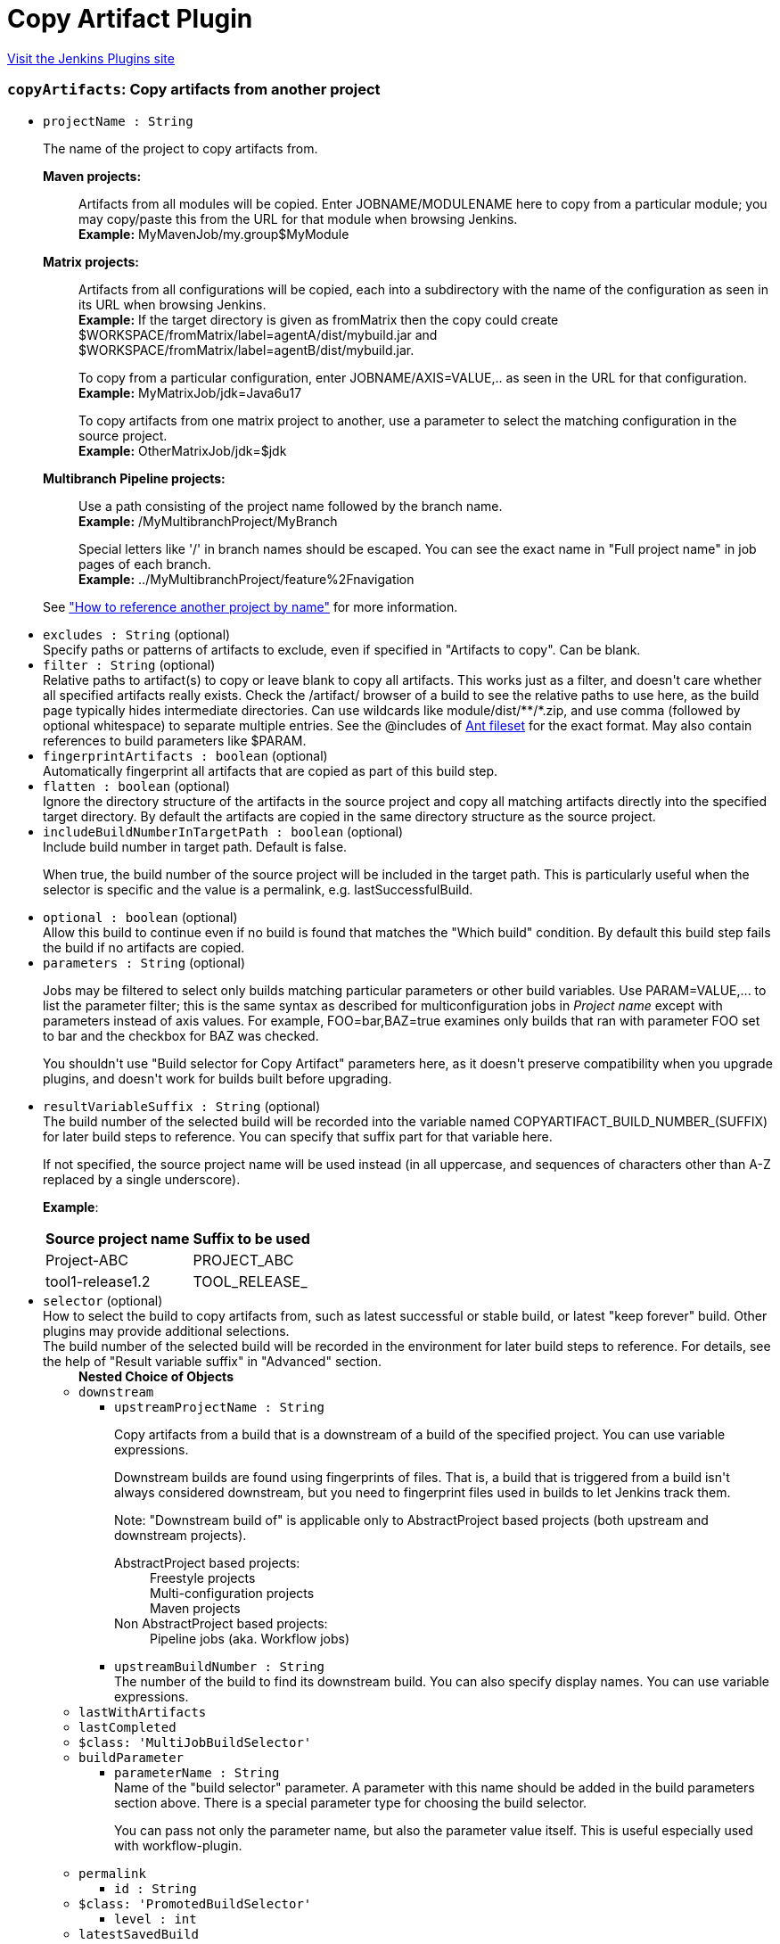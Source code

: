 = Copy Artifact Plugin
:page-layout: pipelinesteps

:notitle:
:description:
:author:
:email: jenkinsci-users@googlegroups.com
:sectanchors:
:toc: left
:compat-mode!:


++++
<a href="https://plugins.jenkins.io/copyartifact">Visit the Jenkins Plugins site</a>
++++


=== `copyArtifacts`: Copy artifacts from another project
++++
<ul><li><code>projectName : String</code>
<div><p>The name of the project to copy artifacts from.</p>
<dl>
 <dt>
  <strong>Maven projects:</strong>
 </dt>
 <dd>
  <p>Artifacts from all modules will be copied. Enter JOBNAME/MODULENAME here to copy from a particular module; you may copy/paste this from the URL for that module when browsing Jenkins.<br><strong>Example:</strong> MyMavenJob/my.group$MyModule</p>
 </dd>
 <dt>
  <strong>Matrix projects:</strong>
 </dt>
 <dd>
  <p>Artifacts from all configurations will be copied, each into a subdirectory with the name of the configuration as seen in its URL when browsing Jenkins.<br><strong>Example:</strong> If the target directory is given as fromMatrix then the copy could create $WORKSPACE/fromMatrix/label=agentA/dist/mybuild.jar and $WORKSPACE/fromMatrix/label=agentB/dist/mybuild.jar.</p>
  <p>To copy from a particular configuration, enter JOBNAME/AXIS=VALUE,.. as seen in the URL for that configuration.<br><strong>Example:</strong> MyMatrixJob/jdk=Java6u17</p>
  <p>To copy artifacts from one matrix project to another, use a parameter to select the matching configuration in the source project.<br><strong>Example:</strong> OtherMatrixJob/jdk=$jdk</p>
 </dd>
 <dt>
  <strong>Multibranch Pipeline projects:</strong>
 </dt>
 <dd>
  <p>Use a path consisting of the project name followed by the branch name.<br><strong>Example:</strong> /MyMultibranchProject/MyBranch</p>
  <p>Special letters like '/' in branch names should be escaped. You can see the exact name in "Full project name" in job pages of each branch.<br><strong>Example:</strong> ../MyMultibranchProject/feature%2Fnavigation</p>
 </dd>
</dl>
<p>See <a href="https://www.jenkins.io/doc/book/using/referencing-another-project-by-name/" rel="nofollow">"How to reference another project by name"</a> for more information.</p></div>

</li>
<li><code>excludes : String</code> (optional)
<div><div>
 Specify paths or patterns of artifacts to exclude, even if specified in "Artifacts to copy". Can be blank.
</div></div>

</li>
<li><code>filter : String</code> (optional)
<div><div>
 Relative paths to artifact(s) to copy or leave blank to copy all artifacts. This works just as a filter, and doesn't care whether all specified artifacts really exists. Check the /artifact/ browser of a build to see the relative paths to use here, as the build page typically hides intermediate directories. Can use wildcards like module/dist/**/*.zip, and use comma (followed by optional whitespace) to separate multiple entries. See the @includes of <a href="http://ant.apache.org/manual/Types/fileset.html" rel="nofollow">Ant fileset</a> for the exact format. May also contain references to build parameters like $PARAM.
</div></div>

</li>
<li><code>fingerprintArtifacts : boolean</code> (optional)
<div><div>
 Automatically fingerprint all artifacts that are copied as part of this build step.
</div></div>

</li>
<li><code>flatten : boolean</code> (optional)
<div><div>
 Ignore the directory structure of the artifacts in the source project and copy all matching artifacts directly into the specified target directory. By default the artifacts are copied in the same directory structure as the source project.
</div></div>

</li>
<li><code>includeBuildNumberInTargetPath : boolean</code> (optional)
<div><div>
 Include build number in target path. Default is false. 
 <p>When true, the build number of the source project will be included in the target path. This is particularly useful when the selector is specific and the value is a permalink, e.g. lastSuccessfulBuild.</p>
</div></div>

</li>
<li><code>optional : boolean</code> (optional)
<div><div>
 Allow this build to continue even if no build is found that matches the "Which build" condition. By default this build step fails the build if no artifacts are copied.
</div></div>

</li>
<li><code>parameters : String</code> (optional)
<div><div>
 <p>Jobs may be filtered to select only builds matching particular parameters or other build variables. Use PARAM=VALUE,... to list the parameter filter; this is the same syntax as described for multiconfiguration jobs in <i>Project name</i> except with parameters instead of axis values. For example, FOO=bar,BAZ=true examines only builds that ran with parameter FOO set to bar and the checkbox for BAZ was checked.</p>
 <p>You shouldn't use "Build selector for Copy Artifact" parameters here, as it doesn't preserve compatibility when you upgrade plugins, and doesn't work for builds built before upgrading.</p>
</div></div>

</li>
<li><code>resultVariableSuffix : String</code> (optional)
<div><div>
 The build number of the selected build will be recorded into the variable named COPYARTIFACT_BUILD_NUMBER_(SUFFIX) for later build steps to reference. You can specify that suffix part for that variable here. 
 <p>If not specified, the source project name will be used instead (in all uppercase, and sequences of characters other than A-Z replaced by a single underscore).</p>
 <p><strong>Example</strong>:</p>
 <table>
  <tbody>
   <tr>
    <th>Source project name</th>
    <th>Suffix to be used</th>
   </tr>
   <tr>
    <td>Project-ABC</td>
    <td>PROJECT_ABC</td>
   </tr>
   <tr>
    <td>tool1-release1.2</td>
    <td>TOOL_RELEASE_</td>
   </tr>
  </tbody>
 </table>
</div></div>

</li>
<li><code>selector</code> (optional)
<div><div>
 How to select the build to copy artifacts from, such as latest successful or stable build, or latest "keep forever" build. Other plugins may provide additional selections. 
 <br>
  The build number of the selected build will be recorded in the environment for later build steps to reference. For details, see the help of "Result variable suffix" in "Advanced" section.
</div></div>

<ul><b>Nested Choice of Objects</b>
<li><code>downstream</code><div>
<ul><li><code>upstreamProjectName : String</code>
<div><div>
 <p>Copy artifacts from a build that is a downstream of a build of the specified project. You can use variable expressions.</p>
 <p>Downstream builds are found using fingerprints of files. That is, a build that is triggered from a build isn't always considered downstream, but you need to fingerprint files used in builds to let Jenkins track them.</p>
 <p>Note: "Downstream build of" is applicable only to AbstractProject based projects (both upstream and downstream projects).</p>
 <dl>
  <dt>
   AbstractProject based projects:
  </dt>
  <dd>
   Freestyle projects
  </dd>
  <dd>
   Multi-configuration projects
  </dd>
  <dd>
   Maven projects
  </dd>
  <dt>
   Non AbstractProject based projects:
  </dt>
  <dd>
   Pipeline jobs (aka. Workflow jobs)
  </dd>
 </dl>
 <p></p>
</div></div>

</li>
<li><code>upstreamBuildNumber : String</code>
<div><div>
 The number of the build to find its downstream build. You can also specify display names. You can use variable expressions.
</div></div>

</li>
</ul></div></li>
<li><code>lastWithArtifacts</code><div>
<ul></ul></div></li>
<li><code>lastCompleted</code><div>
<ul></ul></div></li>
<li><code>$class: 'MultiJobBuildSelector'</code><div>
<ul></ul></div></li>
<li><code>buildParameter</code><div>
<ul><li><code>parameterName : String</code>
<div><div>
 Name of the "build selector" parameter. A parameter with this name should be added in the build parameters section above. There is a special parameter type for choosing the build selector. 
 <p>You can pass not only the parameter name, but also the parameter value itself. This is useful especially used with workflow-plugin.</p>
</div></div>

</li>
</ul></div></li>
<li><code>permalink</code><div>
<ul><li><code>id : String</code>
</li>
</ul></div></li>
<li><code>$class: 'PromotedBuildSelector'</code><div>
<ul><li><code>level : int</code>
</li>
</ul></div></li>
<li><code>latestSavedBuild</code><div>
<ul></ul></div></li>
<li><code>specific</code><div>
<ul><li><code>buildNumber : String</code>
<div><div>
 While this selector is for build numbers (e.g. "22" for build #22), you can also resolve build parameters or environment variables (e.g. "${PARAM}"). The display name of a build and permalinks (e.g. "lastSuccessfulBuild", "lastBuild"...) can be used as well.
</div></div>

</li>
</ul></div></li>
<li><code>lastSuccessful</code><div>
<ul><li><code>stable : boolean</code> (optional)
</li>
</ul></div></li>
<li><code>upstream</code><div>
<ul><li><code>allowUpstreamDependencies : boolean</code> (optional)
</li>
<li><code>fallbackToLastSuccessful : boolean</code> (optional)
</li>
<li><code>upstreamFilterStrategy</code> (optional)
<div><div>
 Jenkins launches only one build when multiple upstreams triggered the same project at the same time. This field specifies from which upstream build to copy artifacts in those cases. "Use the oldest" copies artifacts from the upstream build with the smallest build number (that is, oldest). "Use the newest" copies artifacts from the upstream build with the largest build number (that is, newest). The default value is "Use global setting", which behaves as configured in "Manage Jenkins" &gt; "Configure System".
</div></div>

<ul><li><b>Values:</b> <code>UseGlobalSetting</code>, <code>UseOldest</code>, <code>UseNewest</code></li></ul></li>
</ul></div></li>
<li><code>workspace</code><div>
<ul></ul></div></li>
</ul></li>
<li><code>target : String</code> (optional)
<div><div>
 Target base directory for copy, or leave blank to use the <a rel="nofollow">workspace</a>. Directory (and parent directories, if any) will be created if needed. May contain references to build parameters like $PARAM.
</div></div>

</li>
</ul>


++++
